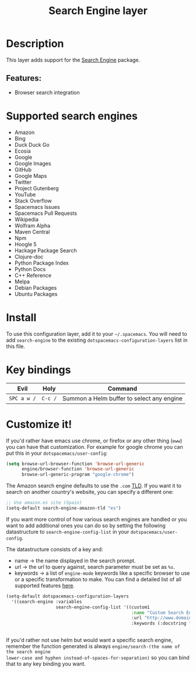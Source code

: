 #+TITLE: Search Engine layer

#+TAGS: layer|web service

[[file:img/searchengine.jpg]]

* Table of Contents                     :TOC_5_gh:noexport:
- [[#description][Description]]
  - [[#features][Features:]]
- [[#supported-search-engines][Supported search engines]]
- [[#install][Install]]
- [[#key-bindings][Key bindings]]
- [[#customize-it][Customize it!]]

* Description
This layer adds support for the [[https://github.com/hrs/engine-mode][Search Engine]] package.

** Features:
- Browser search integration

* Supported search engines
- Amazon
- Bing
- Duck Duck Go
- Ecosia
- Google
- Google Images
- GitHub
- Google Maps
- Twitter
- Project Gutenberg
- YouTube
- Stack Overflow
- Spacemacs Issues
- Spacemacs Pull Requests
- Wikipedia
- Wolfram Alpha
- Maven Central
- Npm
- Hoogle 5
- Hackage Package Search
- Clojure-doc
- Python Package Index
- Python Docs
- C++ Reference
- Melpa
- Debian Packages
- Ubuntu Packages

* Install
To use this configuration layer, add it to your =~/.spacemacs=. You will need to
add =search-engine= to the existing =dotspacemacs-configuration-layers= list in this
file.

* Key bindings

| Evil        | Holy    | Command                                   |
|-------------+---------+-------------------------------------------|
| ~SPC a w /~ | ~C-c /~ | Summon a Helm buffer to select any engine |

* Customize it!
If you'd rather have emacs use chrome, or firefox or any other thing (=eww=) you
can have that customization. For example for google chrome you can put this in
your =dotspacemacs/user-config=:

#+BEGIN_SRC emacs-lisp
  (setq browse-url-browser-function 'browse-url-generic
        engine/browser-function 'browse-url-generic
        browse-url-generic-program "google-chrome")
#+END_SRC

The Amazon search engine defaults to use the =.com= [[https://en.wikipedia.org/wiki/TLD][TLD]]. If you want it to search on
another country's website, you can specify a different one:

#+BEGIN_SRC emacs-lisp
  ;; Use amazon.es site (Spain)
  (setq-default search-engine-amazon-tld "es")
#+END_SRC

If you want more control of how various search engines are handled
or you want to add additional ones you can do so by setting the
following datastructure to =search-engine-config-list= in your =dotspacemacs/user-config=.

The datastructure consists of a key and:
- name -> the name displayed in the search prompt.
- url -> the url to query against, search parameter must be set as =%s=.
- keywords -> a list of =engine-mode= keywords like a specific browser to use
  or a specific transformation to make. You can find a detailed
  list of all supported features [[https://github.com/hrs/engine-mode][here]].

#+BEGIN_SRC emacs-lisp
  (setq-default dotspacemacs-configuration-layers
    '((search-engine :variables
                     search-engine-config-list '((custom1
                                                  :name "Custom Search Engine 1"
                                                  :url "http://www.domain.com/s/stuff_sutff_remember_to_replace_search_candidate_with_%s"
                                                  :keywords (:docstring "My custom string"
                                                                        :browser 'eww-browse-url))))))
#+END_SRC

If you'd rather not use helm but would want a specific search engine, remember
the function generated is always =engine/search-(the name of the search engine
lower-case and hyphen instead-of-spaces-for-separation)= so you can bind that to
any key binding you want.
